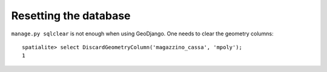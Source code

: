 ========================
 Resetting the database
========================

``manage.py sqlclear`` is not enough when using GeoDjango. One needs
to clear the geometry columns::

  spatialite> select DiscardGeometryColumn('magazzino_cassa', 'mpoly');
  1

